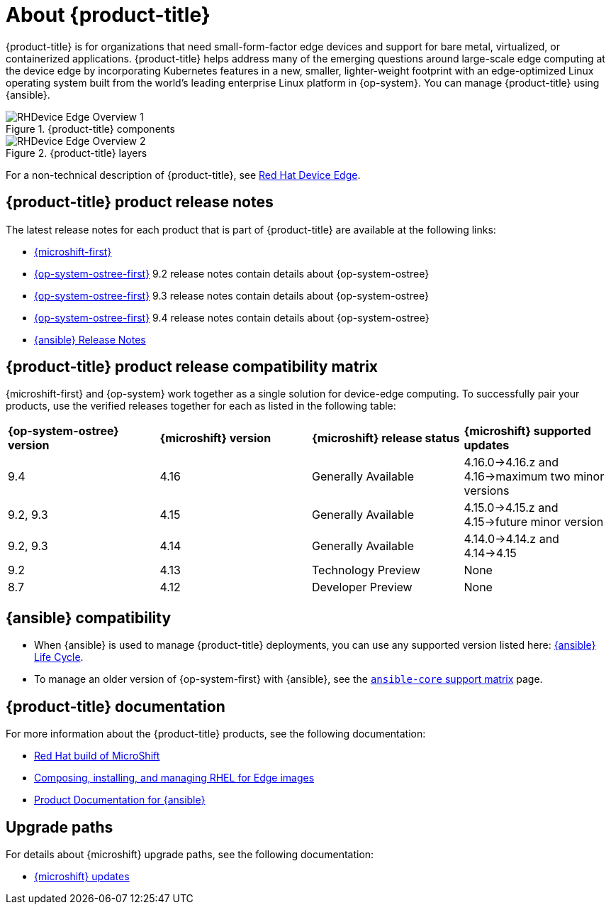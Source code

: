 // Module included in the following assemblies:
//
// scalability_and_performance/managing-bare-metal-hosts.adoc

:_content-type: CONCEPT
[id="about-rhde_{context}"]
= About {product-title}

{product-title} is for organizations that need small-form-factor edge devices and support for bare metal, virtualized, or containerized applications. {product-title} helps address many of the emerging questions around large-scale edge computing at the device edge by incorporating Kubernetes features in a new, smaller, lighter-weight footprint with an edge-optimized Linux operating system built from the world's leading enterprise Linux platform in {op-system}. You can manage {product-title} using {ansible}.

.{product-title} components
image::RHDevice_Edge_Overview_1.png[]

.{product-title} layers
image::RHDevice_Edge_Overview_2.png[]

For a non-technical description of {product-title}, see link:https://www.redhat.com/en/technologies/device-edge[Red Hat Device Edge].

[id="device-edge-relnotes_{context}"]
== {product-title} product release notes

The latest release notes for each product that is part of {product-title} are available at the following links:

* link:https://access.redhat.com/documentation/en-us/red_hat_build_of_microshift/{microshift-version}/html/release_notes/index[{microshift-first}]

* link:https://access.redhat.com/documentation/en-us/red_hat_enterprise_linux/{op-system-version-major}/html/9.2_release_notes/index[{op-system-ostree-first}] 9.2 release notes contain details about {op-system-ostree}

* link:https://access.redhat.com/documentation/en-us/red_hat_enterprise_linux/{op-system-version-major}/html/9.3_release_notes/index[{op-system-ostree-first}] 9.3 release notes contain details about {op-system-ostree}

* link:https://access.redhat.com/documentation/en-us/red_hat_enterprise_linux/{op-system-version-major}/html/9.4_release_notes/index[{op-system-ostree-first}] 9.4 release notes contain details about {op-system-ostree}

* link:https://access.redhat.com/documentation/en-us/red_hat_ansible_automation_platform/{ansible-version}/html/red_hat_ansible_automation_platform_release_notes/index[{ansible} Release Notes]

[id="device-edge-compatibility_{context}"]
== {product-title} product release compatibility matrix

{microshift-first} and {op-system} work together as a single solution for device-edge computing. To successfully pair your products, use the verified releases together for each as listed in the following table:

[cols="4",%autowidth]
|===
^|*{op-system-ostree} version*
^|*{microshift} version*
^|*{microshift} release status*
^|*{microshift} supported updates*

^|9.4
^|4.16
^|Generally Available
^|4.16.0&#8594;4.16.z and 4.16&#8594;maximum two minor versions

^|9.2, 9.3
^|4.15
^|Generally Available
^|4.15.0&#8594;4.15.z and 4.15&#8594;future minor version

^|9.2, 9.3
^|4.14
^|Generally Available
^|4.14.0&#8594;4.14.z and 4.14&#8594;4.15

^|9.2
^|4.13
^|Technology Preview
^|None

^|8.7
^|4.12
^|Developer Preview
^|None
|===

[id="device-edge-compatibility-ansible_{context}"]
== {ansible} compatibility

* When {ansible} is used to manage {product-title} deployments, you can use any supported version listed here: link:https://access.redhat.com/support/policy/updates/ansible-automation-platform#dates[{ansible} Life Cycle].

* To manage an older version of {op-system-first} with {ansible}, see the link:https://docs.ansible.com/ansible/latest/reference_appendices/release_and_maintenance.html#ansible-core-support-matrix[`ansible-core` support matrix] page.

[id="prod-docs-rhde_{context}"]
== {product-title} documentation

For more information about the {product-title} products, see the following documentation:

* link:https://access.redhat.com/documentation/en-us/red_hat_build_of_microshift/{microshift-version}[Red Hat build of MicroShift]

* link:https://access.redhat.com/documentation/en-us/red_hat_enterprise_linux/{op-system-version-major}/html/composing_installing_and_managing_rhel_for_edge_images/index[Composing, installing, and managing RHEL for Edge images]

* link:https://access.redhat.com/documentation/en-us/red_hat_ansible_automation_platform/{ansible-version}[Product Documentation for {ansible}]

//* link:https://access.redhat.com/documentation/en-us/edge_management/2023[Product Documentation for Edge management 2023]
//the RHEL team owns the edge management page; date change was to apply before GA, but no other pages than 2022 exist as of 25Oct2023

[id="upgrade-paths-rhde_{context}"]
== Upgrade paths

For details about {microshift} upgrade paths, see the following documentation:

* link:https://access.redhat.com/documentation/en-us/red_hat_build_of_microshift/{microshift-version}/html/updating/index[{microshift} updates]